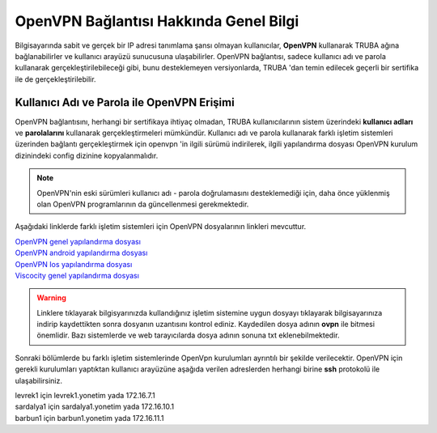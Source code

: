 ========================================
OpenVPN Bağlantısı Hakkında Genel Bilgi
========================================

Bilgisayarında sabit ve gerçek bir IP adresi tanımlama şansı olmayan kullanıcılar,
**OpenVPN** kullanarak TRUBA ağına bağlanabilirler ve kullanıcı arayüzü sunucusuna ulaşabilirler. 
OpenVPN bağlantısı, sadece kullanıcı adı ve parola kullanarak gerçekleştirilebileceği gibi, bunu desteklemeyen versiyonlarda,
TRUBA 'dan temin edilecek geçerli bir sertifika ile de gerçekleştirilebilir.

Kullanıcı Adı ve Parola ile OpenVPN Erişimi
===========================================
OpenVPN bağlantısını, herhangi bir sertifikaya ihtiyaç olmadan, TRUBA kullanıcılarının sistem üzerindeki **kullanıcı adları** ve
**parolalarını** kullanarak gerçekleştirmeleri mümkündür. Kullanıcı adı ve parola kullanarak farklı işletim sistemleri üzerinden bağlantı gerçekleştirmek için openvpn 'in ilgili sürümü indirilerek, 
ilgili yapılandırma dosyası OpenVPN kurulum dizinindeki config dizinine kopyalanmalıdır.

.. note:: OpenVPN'nin eski sürümleri kullanıcı adı - parola doğrulamasını desteklemediği için, daha önce yüklenmiş olan OpenVPN programlarının da 
             güncellenmesi gerekmektedir.

Aşağıdaki linklerde farklı işletim sistemleri için OpenVPN dosyalarının linkleri mevcuttur. 

| `OpenVPN genel yapılandırma dosyası <http://wiki.truba.gov.tr/index.php/OpenVPN%27i_Nas%C4%B1l_Kullanabilirim%3F>`_
| `OpenVPN android yapılandırma dosyası <http://wiki.truba.gov.tr/TRUBA-VPN/TRUBA-android.ovpn>`_
| `OpenVPN Ios yapılandırma dosyası <http://wiki.truba.gov.tr/TRUBA-VPN/TRUBA-ios.ovpn>`_
| `Viscocity genel yapılandırma dosyası <http://wiki.truba.gov.tr/TRUBA-VPN/TRUBA-viscosity.ovpn>`_

.. warning::
   Linklere tıklayarak bilgisyarınızda kullandığınız işletim sistemine uygun dosyayı tıklayarak bilgisayarınıza indirip kaydettikten sonra dosyanın uzantısını kontrol ediniz. 
   Kaydedilen dosya adının **ovpn** ile bitmesi önemlidir. Bazı sistemlerde ve web tarayıcılarda dosya adının sonuna txt eklenebilmektedir. 

Sonraki bölümlerde bu farklı işletim sistemlerinde OpenVpn kurulumları ayrıntılı bir şekilde verilecektir. OpenVPN için gerekli kurulumları yaptıktan
kullanıcı arayüzüne aşağıda verilen adreslerden herhangi birine **ssh** protokolü ile ulaşabilirsiniz.

| levrek1 için levrek1.yonetim yada 172.16.7.1
| sardalya1 için sardalya1.yonetim yada 172.16.10.1
| barbun1 için barbun1.yonetim yada 172.16.11.1










